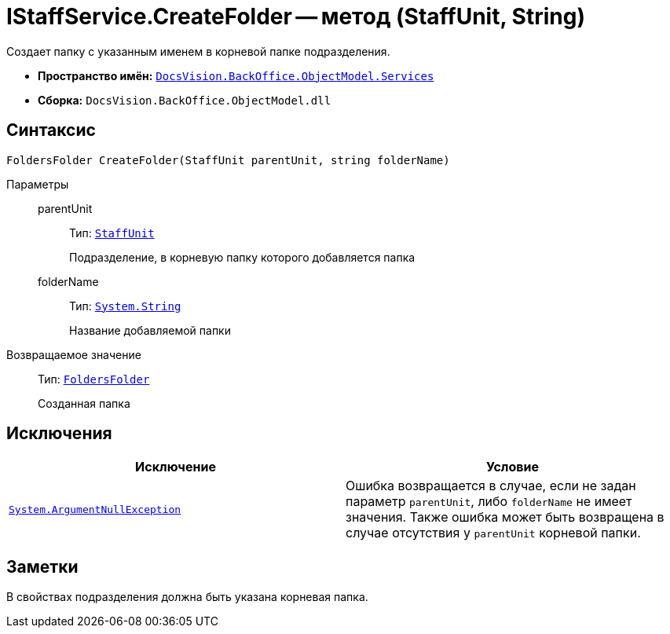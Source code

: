 = IStaffService.CreateFolder -- метод (StaffUnit, String)

Создает папку с указанным именем в корневой папке подразделения.

* *Пространство имён:* `xref:api/DocsVision/BackOffice/ObjectModel/Services/Services_NS.adoc[DocsVision.BackOffice.ObjectModel.Services]`
* *Сборка:* `DocsVision.BackOffice.ObjectModel.dll`

== Синтаксис

[source,csharp]
----
FoldersFolder CreateFolder(StaffUnit parentUnit, string folderName)
----

Параметры::
parentUnit:::
Тип: `xref:api/DocsVision/BackOffice/ObjectModel/StaffUnit_CL.adoc[StaffUnit]`
+
Подразделение, в корневую папку которого добавляется папка
folderName:::
Тип: `http://msdn.microsoft.com/ru-ru/library/system.string.aspx[System.String]`
+
Название добавляемой папки

Возвращаемое значение::
Тип: `xref:api/DocsVision/Platform/SystemCards/ObjectModel/FoldersFolder_CL.adoc[FoldersFolder]`
+
Созданная папка

== Исключения

[cols=",",options="header"]
|===
|Исключение |Условие
|`http://msdn.microsoft.com/ru-ru/library/system.argumentnullexception.aspx[System.ArgumentNullException]` |Ошибка возвращается в случае, если не задан параметр `parentUnit`, либо `folderName` не имеет значения. Также ошибка может быть возвращена в случае отсутствия у `parentUnit` корневой папки.
|===

== Заметки

В свойствах подразделения должна быть указана корневая папка.
